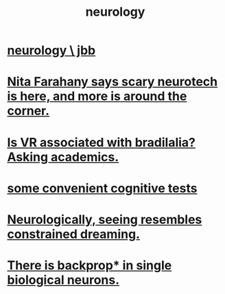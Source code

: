 :PROPERTIES:
:ID:       7c70d045-6b4f-4957-a524-cf4c63204c84
:END:
#+title: neurology
* [[https://github.com/JeffreyBenjaminBrown/org_personal-proc_with-github-navigable-links/blob/master/neurology_jbb.org][neurology \ jbb]]
* [[https://github.com/JeffreyBenjaminBrown/public_notes_with_github-navigable_links/blob/master/nita_farahany_says_scary_neurotech_is_here_and_more_is_around_the_corner.org][Nita Farahany says scary neurotech is here, and more is around the corner.]]
* [[https://github.com/JeffreyBenjaminBrown/secret_org_with_github-navigable_links/blob/master/is_vr_associated_with_bradilalia_asking_academics.org][Is VR associated with bradilalia? Asking academics.]]
* [[https://github.com/JeffreyBenjaminBrown/public_notes_with_github-navigable_links/blob/master/some_convenient_cognitive_tests.org][some convenient cognitive tests]]
* [[https://github.com/JeffreyBenjaminBrown/public_notes_with_github-navigable_links/blob/master/neurologically_seeing_resembles_constrained_dreaming.org][Neurologically, seeing resembles constrained dreaming.]]
* [[https://github.com/JeffreyBenjaminBrown/public_notes_with_github-navigable_links/blob/master/there_is_backprop_in_single_biological_neurons.org][There is backprop* in single biological neurons.]]
